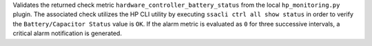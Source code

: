 Validates the returned check metric
``hardware_controller_battery_status`` from the local
``hp_monitoring.py`` plugin. The associated check utilizes the HP CLI
utility by executing ``ssacli ctrl all show status`` in order to verify
the ``Battery/Capacitor Status`` value is ``OK``. If the alarm metric is
evaluated as ``0`` for three successive intervals, a critical alarm
notification is generated.
